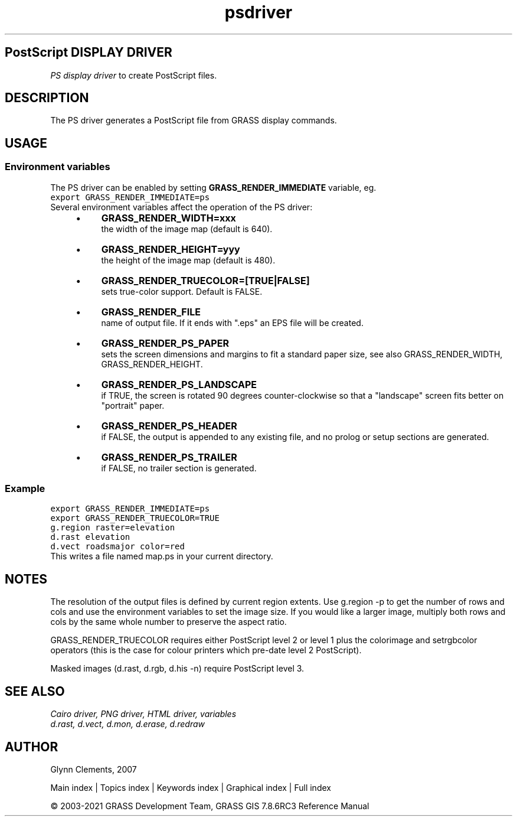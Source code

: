 .TH psdriver 1 "" "GRASS 7.8.6RC3" "GRASS GIS User's Manual"
.SH PostScript DISPLAY DRIVER
\fIPS display driver\fR to create PostScript files.
.SH DESCRIPTION
The PS driver generates a PostScript file from GRASS display commands.
.SH USAGE
.SS Environment variables
The PS driver can be enabled by setting \fBGRASS_RENDER_IMMEDIATE\fR
variable, eg.
.br
.nf
\fC
export GRASS_RENDER_IMMEDIATE=ps
\fR
.fi
Several environment variables affect the operation of the PS driver:
.RS 4n
.IP \(bu 4n
\fBGRASS_RENDER_WIDTH=xxx\fR
.br
the width of the image map (default is 640).
.IP \(bu 4n
\fBGRASS_RENDER_HEIGHT=yyy\fR
.br
the height of the image map (default is 480).
.IP \(bu 4n
\fBGRASS_RENDER_TRUECOLOR=[TRUE|FALSE]\fR
.br
sets true\-color support. Default is FALSE.
.IP \(bu 4n
\fBGRASS_RENDER_FILE\fR
.br
name of output file. If it ends with \(dq.eps\(dq an EPS file
will be created.
.IP \(bu 4n
\fBGRASS_RENDER_PS_PAPER\fR
.br
sets the screen dimensions and margins to
fit a standard paper size, see also GRASS_RENDER_WIDTH, GRASS_RENDER_HEIGHT.
.IP \(bu 4n
\fBGRASS_RENDER_PS_LANDSCAPE\fR
.br
if TRUE, the screen is rotated 90 degrees
counter\-clockwise so that a \(dqlandscape\(dq screen fits better on
\(dqportrait\(dq paper.
.IP \(bu 4n
\fBGRASS_RENDER_PS_HEADER\fR
.br
if FALSE, the output is appended to any existing file,
and no prolog or setup sections are generated.
.IP \(bu 4n
\fBGRASS_RENDER_PS_TRAILER\fR
.br
if FALSE, no trailer section is generated.
.RE
.SS Example
.br
.nf
\fC
export GRASS_RENDER_IMMEDIATE=ps
export GRASS_RENDER_TRUECOLOR=TRUE
g.region raster=elevation
d.rast elevation
d.vect roadsmajor color=red
\fR
.fi
This writes a file named map.ps in your current directory.
.SH NOTES
The resolution of the output files is defined by current region
extents. Use g.region \-p to get the number of rows and cols
and use the environment variables to set the image size. If you would
like a larger image, multiply both rows and cols by the same whole
number to preserve the aspect ratio.
.PP
GRASS_RENDER_TRUECOLOR requires either PostScript level 2 or level 1 plus the
colorimage and setrgbcolor operators (this is the case for colour
printers which pre\-date level 2 PostScript).
.PP
Masked images (d.rast, d.rgb, d.his \-n)
require PostScript level 3.
.SH SEE ALSO
\fI
Cairo driver,
PNG driver,
HTML driver,
variables
.br
.br
d.rast,
d.vect,
d.mon,
d.erase,
d.redraw
\fR
.SH AUTHOR
Glynn Clements, 2007
.PP
Main index |
Topics index |
Keywords index |
Graphical index |
Full index
.PP
© 2003\-2021
GRASS Development Team,
GRASS GIS 7.8.6RC3 Reference Manual
